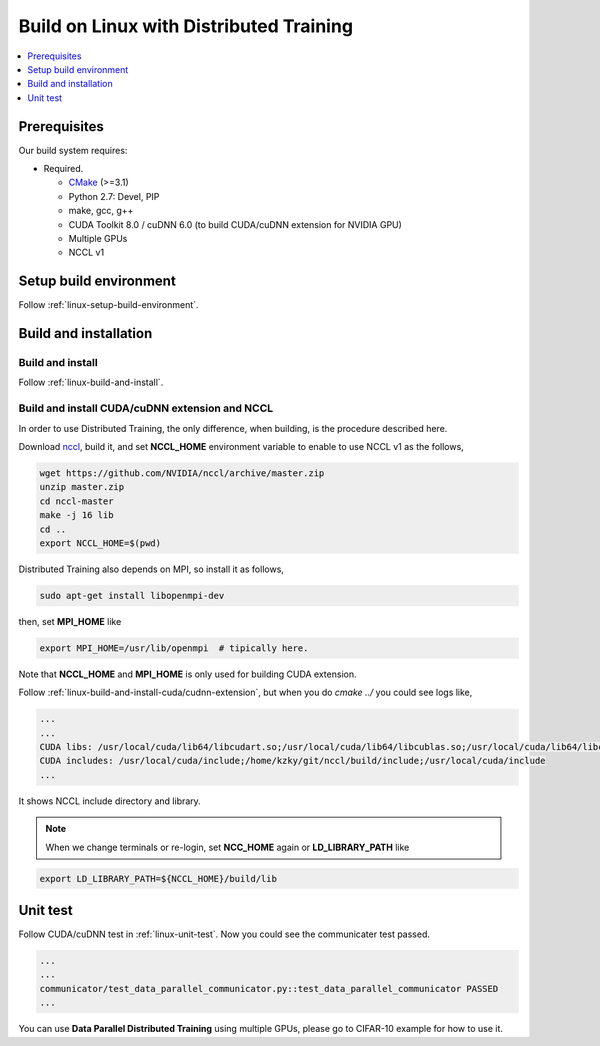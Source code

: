 Build on Linux with Distributed Training 
----------------------------------------

.. contents::
   :local:
   :depth: 1

Prerequisites
^^^^^^^^^^^^^

Our build system requires:

* Required.

  * `CMake <https://cmake.org/>`_ (>=3.1)
  * Python 2.7: Devel, PIP
  * make, gcc, g++
  * CUDA Toolkit 8.0 / cuDNN 6.0 (to build CUDA/cuDNN extension for NVIDIA GPU)
  * Multiple GPUs
  * NCCL v1

Setup build environment
^^^^^^^^^^^^^^^^^^^^^^^

Follow :ref:`linux-setup-build-environment`.

Build and installation
^^^^^^^^^^^^^^^^^^^^^^

Build and install
"""""""""""""""""

Follow :ref:`linux-build-and-install`.

Build and install CUDA/cuDNN extension and NCCL
"""""""""""""""""""""""""""""""""""""""""""""""

In order to use Distributed Training, the only difference, when building, is 
the procedure described here. 

Download `nccl <https://github.com/NVIDIA/nccl>`_, build it, and set **NCCL_HOME** 
environment variable to enable to use NCCL v1 as the follows, 

.. code-block:: shell

	wget https://github.com/NVIDIA/nccl/archive/master.zip
	unzip master.zip
	cd nccl-master
	make -j 16 lib
	cd .. 
	export NCCL_HOME=$(pwd)
	

Distributed Training also depends on MPI, so install it as follows,

.. code-block:: shell

	sudo apt-get install libopenmpi-dev
	
then, set **MPI_HOME** like

.. code-block:: shell
  
  export MPI_HOME=/usr/lib/openmpi  # tipically here.
  
Note that **NCCL_HOME** and **MPI_HOME** is only used for building CUDA extension.

Follow :ref:`linux-build-and-install-cuda/cudnn-extension`, but when you do 
`cmake ../` you could see logs like, 

.. code-block:: shell

	...
	...
	CUDA libs: /usr/local/cuda/lib64/libcudart.so;/usr/local/cuda/lib64/libcublas.so;/usr/local/cuda/lib64/libcurand.so;/home/kzky/git/nccl/build/lib/libnccl.so;/usr/local/cuda/lib64/libcudnn.so
	CUDA includes: /usr/local/cuda/include;/home/kzky/git/nccl/build/include;/usr/local/cuda/include
	...

It shows NCCL include directory and library.

.. note::

	When we change terminals or re-login, set **NCC_HOME** again or 
	**LD_LIBRARY_PATH** like
	
.. code-block:: shell
	
	export LD_LIBRARY_PATH=${NCCL_HOME}/build/lib


Unit test
^^^^^^^^^

Follow CUDA/cuDNN test in :ref:`linux-unit-test`. Now you could see the communicater 
test passed.

.. code-block:: shell

	...
	...
	communicator/test_data_parallel_communicator.py::test_data_parallel_communicator PASSED
	...


You can use **Data Parallel Distributed Training** using multiple GPUs, please
go to CIFAR-10 example for how to use it.



